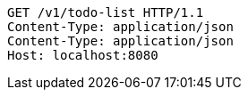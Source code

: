 [source,http,options="nowrap"]
----
GET /v1/todo-list HTTP/1.1
Content-Type: application/json
Content-Type: application/json
Host: localhost:8080

----